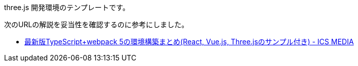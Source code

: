 three.js 開発環境のテンプレートです。

次のURLの解説を妥当性を確認するのに参考にしました。

* https://ics.media/entry/16329/#webpack-ts-three[最新版TypeScript+webpack 5の環境構築まとめ(React, Vue.js, Three.jsのサンプル付き) - ICS MEDIA]
